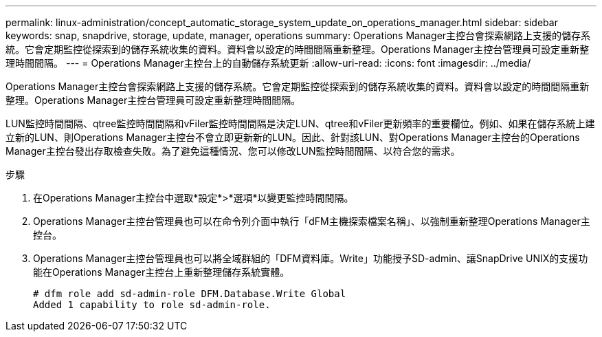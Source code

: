 ---
permalink: linux-administration/concept_automatic_storage_system_update_on_operations_manager.html 
sidebar: sidebar 
keywords: snap, snapdrive, storage, update, manager, operations 
summary: Operations Manager主控台會探索網路上支援的儲存系統。它會定期監控從探索到的儲存系統收集的資料。資料會以設定的時間間隔重新整理。Operations Manager主控台管理員可設定重新整理時間間隔。 
---
= Operations Manager主控台上的自動儲存系統更新
:allow-uri-read: 
:icons: font
:imagesdir: ../media/


[role="lead"]
Operations Manager主控台會探索網路上支援的儲存系統。它會定期監控從探索到的儲存系統收集的資料。資料會以設定的時間間隔重新整理。Operations Manager主控台管理員可設定重新整理時間間隔。

LUN監控時間間隔、qtree監控時間間隔和vFiler監控時間間隔是決定LUN、qtree和vFiler更新頻率的重要欄位。例如、如果在儲存系統上建立新的LUN、則Operations Manager主控台不會立即更新新的LUN。因此、針對該LUN、對Operations Manager主控台的Operations Manager主控台發出存取檢查失敗。為了避免這種情況、您可以修改LUN監控時間間隔、以符合您的需求。

.步驟
. 在Operations Manager主控台中選取*設定*>*選項*以變更監控時間間隔。
. Operations Manager主控台管理員也可以在命令列介面中執行「dFM主機探索檔案名稱」、以強制重新整理Operations Manager主控台。
. Operations Manager主控台管理員也可以將全域群組的「DFM資料庫。Write」功能授予SD-admin、讓SnapDrive UNIX的支援功能在Operations Manager主控台上重新整理儲存系統實體。
+
[listing]
----
# dfm role add sd-admin-role DFM.Database.Write Global
Added 1 capability to role sd-admin-role.
----

